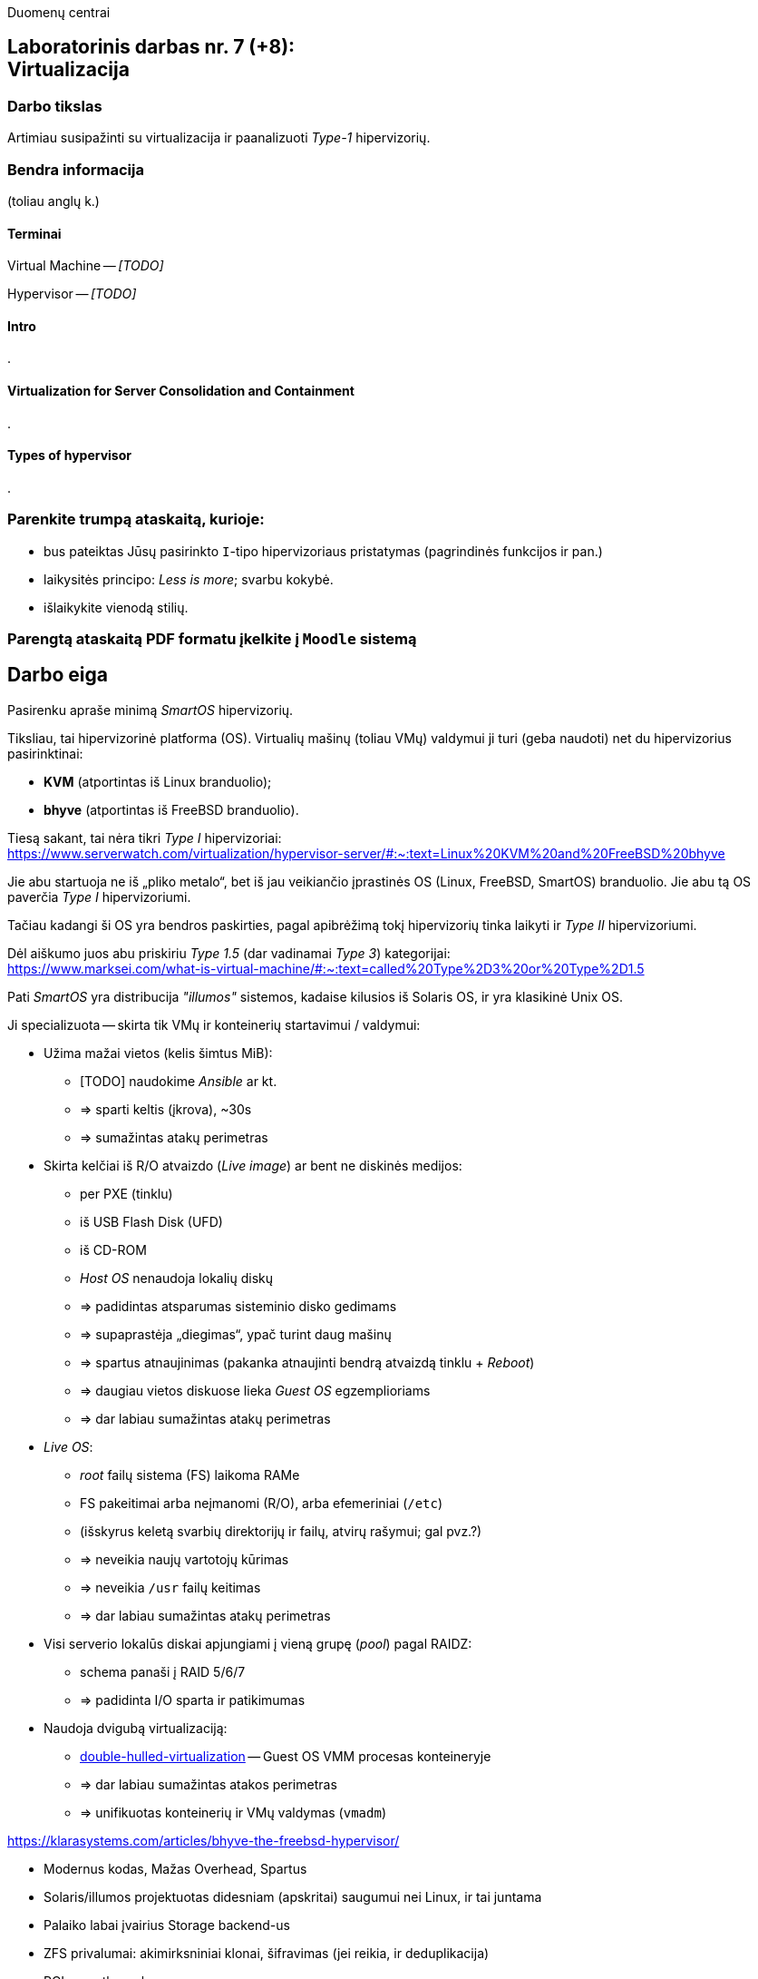 Duomenų centrai

== Laboratorinis darbas nr. 7 (+8): +++<br />+++ Virtualizacija

=== Darbo tikslas

Artimiau susipažinti su virtualizacija ir paanalizuoti _Type-1_ hipervizorių.


=== Bendra informacija

(toliau anglų k.)


==== Terminai

Virtual Machine -- _[TODO]_

Hypervisor -- _[TODO]_


==== Intro

.


==== Virtualization for Server Consolidation and Containment

.


==== Types of hypervisor

.


=== Parenkite trumpą ataskaitą, kurioje:

* bus pateiktas Jūsų pasirinkto `I`-tipo hipervizoriaus pristatymas (pagrindinės funkcijos ir pan.)
* laikysitės principo: _Less is more_; svarbu kokybė.
* išlaikykite vienodą stilių.


=== Parengtą ataskaitą PDF formatu įkelkite į `Moodle` sistemą


<<<

[.text-left]
== Darbo eiga

Pasirenku apraše minimą _SmartOS_ hipervizorių.

Tiksliau, tai hipervizorinė platforma (OS).
Virtualių mašinų (toliau VMų) valdymui ji turi (geba naudoti) net du hipervizorius pasirinktinai:

* **KVM** (atportintas iš Linux branduolio);
* **bhyve** (atportintas iš FreeBSD branduolio).

Tiesą sakant, tai nėra tikri _Type I_ hipervizoriai:  +
https://www.serverwatch.com/virtualization/hypervisor-server/#:~:text=Linux%20KVM%20and%20FreeBSD%20bhyve

Jie abu startuoja ne iš „pliko metalo“, bet iš jau veikiančio įprastinės OS (Linux, FreeBSD, SmartOS) branduolio.
Jie abu tą OS paverčia _Type I_ hipervizoriumi.

Tačiau kadangi ši OS yra bendros paskirties, pagal apibrėžimą tokį hipervizorių tinka laikyti ir _Type II_ hipervizoriumi.

Dėl aiškumo juos abu priskiriu _Type 1.5_ (dar vadinamai _Type 3_) kategorijai:  +
https://www.marksei.com/what-is-virtual-machine/#:~:text=called%20Type%2D3%20or%20Type%2D1.5

Pati _SmartOS_ yra distribucija _"illumos"_ sistemos, kadaise kilusios iš Solaris OS, ir yra klasikinė Unix OS.

Ji specializuota -- skirta tik VMų ir konteinerių startavimui / valdymui:

* Užima mažai vietos (kelis šimtus MiB):
  - [TODO] naudokime _Ansible_ ar kt.
  - => sparti keltis (įkrova), ~30s
  - => sumažintas atakų perimetras
* Skirta kelčiai iš R/O atvaizdo (_Live image_) ar bent ne diskinės medijos:
  - per PXE (tinklu)
  - iš USB Flash Disk (UFD)
  - iš CD-ROM
  - _Host OS_ nenaudoja lokalių diskų
  - => padidintas atsparumas sisteminio disko gedimams
  - => supaprastėja „diegimas“, ypač turint daug mašinų
  - => spartus atnaujinimas (pakanka atnaujinti bendrą atvaizdą tinklu + _Reboot_)
  - => daugiau vietos diskuose lieka _Guest OS_ egzemplioriams
  - => dar labiau sumažintas atakų perimetras
* _Live OS_:
  - _root_ failų sistema (FS) laikoma RAMe
  - FS pakeitimai arba neįmanomi (R/O), arba efemeriniai (`/etc`)
  - (išskyrus keletą svarbių direktorijų ir failų, atvirų rašymui; gal pvz.?)
  - => neveikia naujų vartotojų kūrimas
  - => neveikia `/usr` failų keitimas
  - => dar labiau sumažintas atakų perimetras
* Visi serverio lokalūs diskai apjungiami į vieną grupę (_pool_) pagal RAIDZ:
  - schema panaši į RAID 5/6/7
  - => padidinta I/O sparta ir patikimumas
* Naudoja dvigubą virtualizaciją:
  - https://www.joyent.com/blog/reintroducing-bhyve#:~:text=This%20is%20what%20we%20mean%20when%20we%20say%20double%2Dhulled%2Dvirtualization[double-hulled-virtualization] -- Guest OS VMM procesas konteineryje
  - => dar labiau sumažintas atakos perimetras
  - => unifikuotas konteinerių ir VMų valdymas (`vmadm`)

[TODO:]

https://klarasystems.com/articles/bhyve-the-freebsd-hypervisor/

- Modernus kodas, Mažas Overhead, Spartus
- Solaris/illumos projektuotas didesniam (apskritai) saugumui nei Linux, ir tai juntama
- Palaiko labai įvairius Storage backend-us
- ZFS privalumai: akimirksniniai klonai, šifravimas (jei reikia, ir deduplikacija)
- PCI pass-through

https://bhyvecon.org/bhyvecon2018-Gwydir.pdf

- _Guest OS_ tik UEFI?
- net antispoofing built-in
- cloud-init


Trūkumai:

https://www.youtube.com/watch?v=uV61mVYsFM8

- kol kas tik x86 (no ARM)
- kiek vėlokai žengė į rinką (2011-2013 m.), todėl mažoka rinka
- valdoma per CLI, JSON ir truputį YAML (norint GUI reiktų naudoti Triton)
- rinkodaros strategija dar tik kuriama, ji kinta (todėl kitur stipresnės adminų ir jūzerių bendruomenės)

- VGA tik per VNC?

https://docs.google.com/document/d/1PFUmz6XpTVAGkq5dBe8uaBFV2Y4i-uR88AuiCLIRxIQ/edit

- dar tik kuriamas VM Cold/Warm/Live Migration
